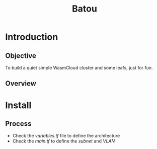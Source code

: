 #+title: Batou

* Introduction
** Objective
To build a quiet simple WasmCloud cluster and some leafs, just for fun.
** Overview
[[./images/KUSANAGI-2025-08-01-0900.png]]
* Install
** Process
+ Check the /variables.tf/ file to define the architecture
+ Check the /main.tf/ to define the /subnet/ and /VLAN/
